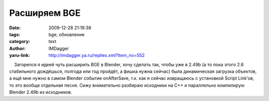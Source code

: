 Расширяем BGE
=============
:date: 2009-12-28 21:19:38
:tags: bge, обновление
:category: text
:author: IMDagger
:yaru-link: http://imdagger.ya.ru/replies.xml?item_no=552

    Загорелся я идеей чуть расширить BGE в Blender, хочу сделать так,
чтобы уже в 2.49b (а то пока этого 2.6 стабильного дождёшься, полгода
или год пройдёт, а фишка нужна сейчас) была динамическая загрузка
объектов, а ещё мне нужно в самом Blender событие onAfterSave, т.к. как
я сейчас извращаюсь с установкой Script Link’ов, то это вообще отдельная
песня. Сижу внимательно разбираю исходники на C++ и параллельно
компилирую Blender 2.49b из исходников.

